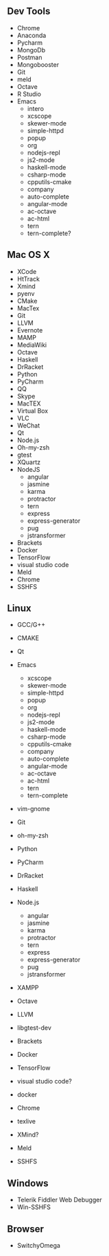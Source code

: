 ** Dev Tools
  - Chrome
  - Anaconda
  - Pycharm
  - MongoDb
  - Postman
  - Mongobooster
  - Git
  - meld
  - Octave
  - R Studio
  - Emacs
      -   intero
      -   xcscope             
      -   skewer-mode         
      -   simple-httpd        
      -   popup               
      -   org                 
      -   nodejs-repl         
      -   js2-mode            
      -   haskell-mode        
      -   csharp-mode         
      -   cpputils-cmake      
      -   company             
      -   auto-complete       
      -   angular-mode        
      -   ac-octave           
      -   ac-html 
      -   tern
      -   tern-complete?

** Mac OS X
    -  XCode
    - HtTrack
    - Xmind
    - pyenv
    -  CMake
    -  MacTex
    -  Git
    -  LLVM
    -  Evernote
    -  MAMP
    -  MediaWiki
    -  Octave
    -  Haskell
    -  DrRacket
    -  Python
    -  PyCharm
    -  QQ
    -  Skype
    -  MacTEX
    -  Virtual Box
    -  VLC
    -  WeChat
    -  Qt
    -  Node.js
    -  Oh-my-zsh
    -  gtest
    - XQuartz
    -  NodeJS
       - angular
       - jasmine
       - karma
       - protractor
       - tern
       - express
       - express-generator
       - pug
       - jstransformer
    -  Brackets
    -  Docker
    -  TensorFlow
    -  visual studio code
    - Meld
    - Chrome
    - SSHFS

** Linux
    -  GCC/G++
    -  CMAKE
    -  Qt
    -  Emacs

      -   xcscope             
      -   skewer-mode         
      -   simple-httpd        
      -   popup               
      -   org                 
      -   nodejs-repl         
      -   js2-mode            
      -   haskell-mode        
      -   csharp-mode         
      -   cpputils-cmake      
      -   company             
      -   auto-complete       
      -   angular-mode        
      -   ac-octave           
      -   ac-html     
      -   tern
      -   tern-complete
    -  vim-gnome
    -  Git
    -  oh-my-zsh
    -  Python
    -  PyCharm
    -  DrRacket
    -  Haskell
    -  Node.js
       - angular
       - jasmine
       - karma
       - protractor
       - tern
       - express
       - express-generator
       - pug
       - jstransformer
    -  XAMPP
    -  Octave
    -  LLVM
    -  libgtest-dev
    -  Brackets
    -  Docker
    -  TensorFlow
    -  visual studio code?
    - docker
    - Chrome
    - texlive
    - XMind?
    - Meld
    - SSHFS
** Windows
 - Telerik Fiddler Web Debugger
 - Win-SSHFS
** Browser
 - SwitchyOmega
